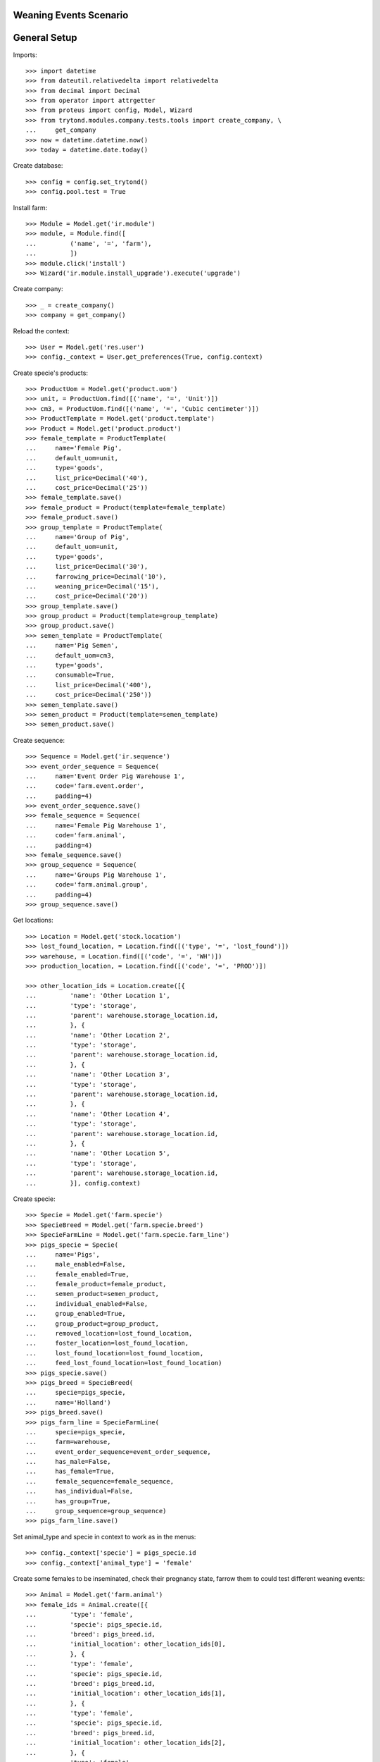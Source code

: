 =======================
Weaning Events Scenario
=======================

=============
General Setup
=============

Imports::

    >>> import datetime
    >>> from dateutil.relativedelta import relativedelta
    >>> from decimal import Decimal
    >>> from operator import attrgetter
    >>> from proteus import config, Model, Wizard
    >>> from trytond.modules.company.tests.tools import create_company, \
    ...     get_company
    >>> now = datetime.datetime.now()
    >>> today = datetime.date.today()

Create database::

    >>> config = config.set_trytond()
    >>> config.pool.test = True

Install farm::

    >>> Module = Model.get('ir.module')
    >>> module, = Module.find([
    ...         ('name', '=', 'farm'),
    ...         ])
    >>> module.click('install')
    >>> Wizard('ir.module.install_upgrade').execute('upgrade')

Create company::

    >>> _ = create_company()
    >>> company = get_company()

Reload the context::

    >>> User = Model.get('res.user')
    >>> config._context = User.get_preferences(True, config.context)

Create specie's products::

    >>> ProductUom = Model.get('product.uom')
    >>> unit, = ProductUom.find([('name', '=', 'Unit')])
    >>> cm3, = ProductUom.find([('name', '=', 'Cubic centimeter')])
    >>> ProductTemplate = Model.get('product.template')
    >>> Product = Model.get('product.product')
    >>> female_template = ProductTemplate(
    ...     name='Female Pig',
    ...     default_uom=unit,
    ...     type='goods',
    ...     list_price=Decimal('40'),
    ...     cost_price=Decimal('25'))
    >>> female_template.save()
    >>> female_product = Product(template=female_template)
    >>> female_product.save()
    >>> group_template = ProductTemplate(
    ...     name='Group of Pig',
    ...     default_uom=unit,
    ...     type='goods',
    ...     list_price=Decimal('30'),
    ...     farrowing_price=Decimal('10'),
    ...     weaning_price=Decimal('15'),
    ...     cost_price=Decimal('20'))
    >>> group_template.save()
    >>> group_product = Product(template=group_template)
    >>> group_product.save()
    >>> semen_template = ProductTemplate(
    ...     name='Pig Semen',
    ...     default_uom=cm3,
    ...     type='goods',
    ...     consumable=True,
    ...     list_price=Decimal('400'),
    ...     cost_price=Decimal('250'))
    >>> semen_template.save()
    >>> semen_product = Product(template=semen_template)
    >>> semen_product.save()

Create sequence::

    >>> Sequence = Model.get('ir.sequence')
    >>> event_order_sequence = Sequence(
    ...     name='Event Order Pig Warehouse 1',
    ...     code='farm.event.order',
    ...     padding=4)
    >>> event_order_sequence.save()
    >>> female_sequence = Sequence(
    ...     name='Female Pig Warehouse 1',
    ...     code='farm.animal',
    ...     padding=4)
    >>> female_sequence.save()
    >>> group_sequence = Sequence(
    ...     name='Groups Pig Warehouse 1',
    ...     code='farm.animal.group',
    ...     padding=4)
    >>> group_sequence.save()

Get locations::

    >>> Location = Model.get('stock.location')
    >>> lost_found_location, = Location.find([('type', '=', 'lost_found')])
    >>> warehouse, = Location.find([('code', '=', 'WH')])
    >>> production_location, = Location.find([('code', '=', 'PROD')])

    >>> other_location_ids = Location.create([{
    ...         'name': 'Other Location 1',
    ...         'type': 'storage',
    ...         'parent': warehouse.storage_location.id,
    ...         }, {
    ...         'name': 'Other Location 2',
    ...         'type': 'storage',
    ...         'parent': warehouse.storage_location.id,
    ...         }, {
    ...         'name': 'Other Location 3',
    ...         'type': 'storage',
    ...         'parent': warehouse.storage_location.id,
    ...         }, {
    ...         'name': 'Other Location 4',
    ...         'type': 'storage',
    ...         'parent': warehouse.storage_location.id,
    ...         }, {
    ...         'name': 'Other Location 5',
    ...         'type': 'storage',
    ...         'parent': warehouse.storage_location.id,
    ...         }], config.context)

Create specie::

    >>> Specie = Model.get('farm.specie')
    >>> SpecieBreed = Model.get('farm.specie.breed')
    >>> SpecieFarmLine = Model.get('farm.specie.farm_line')
    >>> pigs_specie = Specie(
    ...     name='Pigs',
    ...     male_enabled=False,
    ...     female_enabled=True,
    ...     female_product=female_product,
    ...     semen_product=semen_product,
    ...     individual_enabled=False,
    ...     group_enabled=True,
    ...     group_product=group_product,
    ...     removed_location=lost_found_location,
    ...     foster_location=lost_found_location,
    ...     lost_found_location=lost_found_location,
    ...     feed_lost_found_location=lost_found_location)
    >>> pigs_specie.save()
    >>> pigs_breed = SpecieBreed(
    ...     specie=pigs_specie,
    ...     name='Holland')
    >>> pigs_breed.save()
    >>> pigs_farm_line = SpecieFarmLine(
    ...     specie=pigs_specie,
    ...     farm=warehouse,
    ...     event_order_sequence=event_order_sequence,
    ...     has_male=False,
    ...     has_female=True,
    ...     female_sequence=female_sequence,
    ...     has_individual=False,
    ...     has_group=True,
    ...     group_sequence=group_sequence)
    >>> pigs_farm_line.save()

Set animal_type and specie in context to work as in the menus::

    >>> config._context['specie'] = pigs_specie.id
    >>> config._context['animal_type'] = 'female'

Create some females to be inseminated, check their pregnancy state, farrow them
to could test different weaning events::

    >>> Animal = Model.get('farm.animal')
    >>> female_ids = Animal.create([{
    ...         'type': 'female',
    ...         'specie': pigs_specie.id,
    ...         'breed': pigs_breed.id,
    ...         'initial_location': other_location_ids[0],
    ...         }, {
    ...         'type': 'female',
    ...         'specie': pigs_specie.id,
    ...         'breed': pigs_breed.id,
    ...         'initial_location': other_location_ids[1],
    ...         }, {
    ...         'type': 'female',
    ...         'specie': pigs_specie.id,
    ...         'breed': pigs_breed.id,
    ...         'initial_location': other_location_ids[2],
    ...         }, {
    ...         'type': 'female',
    ...         'specie': pigs_specie.id,
    ...         'breed': pigs_breed.id,
    ...         'initial_location': other_location_ids[3],
    ...         }], config.context)
    >>> females = [Animal(i) for i in female_ids]
    >>> all(f.farm.code == 'WH' for f in females)
    True
    >>> not any(bool(f.current_cycle) for f in females)
    True
    >>> all(f.state == 'prospective' for f in females)
    True

Create insemination events for the females without dose BoM nor Lot and
validate them and check the females state::

    >>> InseminationEvent = Model.get('farm.insemination.event')
    >>> now = datetime.datetime.now()
    >>> inseminate_events = InseminationEvent.create([{
    ...         'animal_type': 'female',
    ...         'specie': pigs_specie.id,
    ...         'farm': warehouse.id,
    ...         'timestamp': now,
    ...         'animal': f.id,
    ...         } for f in females], config.context)
    >>> InseminationEvent.validate_event(inseminate_events, config.context)
    >>> all(InseminationEvent(i).state == 'validated'
    ...     for i in inseminate_events)
    True
    >>> females = [Animal(i) for i in female_ids]
    >>> all(f.current_cycle.state == 'mated' for f in females)
    True
    >>> all(f.state == 'mated' for f in females)
    True

Create pregnancy diagnosis events with positive result, validate them and check
females state and pregnancy state::

    >>> PregnancyDiagnosisEvent = Model.get('farm.pregnancy_diagnosis.event')
    >>> now = datetime.datetime.now()
    >>> diagnosis_events = PregnancyDiagnosisEvent.create([{
    ...         'animal_type': 'female',
    ...         'specie': pigs_specie.id,
    ...         'farm': warehouse.id,
    ...         'timestamp': now,
    ...         'animal': f.id,
    ...         'result': 'positive',
    ...         } for f in females], config.context)
    >>> PregnancyDiagnosisEvent.validate_event(diagnosis_events, config.context)
    >>> all(PregnancyDiagnosisEvent(i).state == 'validated'
    ...     for i in diagnosis_events)
    True
    >>> females = [Animal(i) for i in female_ids]
    >>> all(f.current_cycle.pregnant for f in females)
    True
    >>> all(f.current_cycle.state == 'pregnant' for f in females)
    True

Create a farrowing event for each female with 6, 7, 8 and 9 lives respectively,
validate them and check females state and female's live values::

    >>> FarrowingEvent = Model.get('farm.farrowing.event')
    >>> now = datetime.datetime.now()
    >>> farrow_events = FarrowingEvent.create([{
    ...         'animal_type': 'female',
    ...         'specie': pigs_specie.id,
    ...         'farm': warehouse.id,
    ...         'timestamp': now,
    ...         'animal': females[i].id,
    ...         'live': 6 + i,
    ...         } for i in range(0, len(females))], config.context)
    >>> FarrowingEvent.validate_event(farrow_events, config.context)
    >>> all(FarrowingEvent(i).state == 'validated' for i in farrow_events)
    True
    >>> all(FarrowingEvent(i).produced_group.lot.cost_price == Decimal('10.0')
    ...     for i in farrow_events)
    True
    >>> females = [Animal(i) for i in female_ids]
    >>> not any(f.current_cycle.pregnant for f in females)
    True
    >>> all(f.current_cycle.state == 'lactating' for f in females)
    True
    >>> all(f.state == 'mated' for f in females)
    True
    >>> females[0].current_cycle.live
    6
    >>> females[0].current_cycle.removed
    >>> females[-1].current_cycle.live == (6 + len(females) - 1)
    True

Create a weaning event for first female (6 lives) with 6 as quantity, with
current female location as destination location for female and group and
without weaned group::

    >>> WeaningEvent = Model.get('farm.weaning.event')
    >>> now = datetime.datetime.now()
    >>> female1 = females[0]
    >>> weaning_event1 = WeaningEvent()
    >>> weaning_event1.animal_type = 'female'
    >>> weaning_event1.specie = pigs_specie
    >>> weaning_event1.farm = warehouse
    >>> weaning_event1.timestamp = now
    >>> weaning_event1.animal = female1
    >>> weaning_event1.quantity = 6
    >>> weaning_event1.female_to_location = female1.location
    >>> weaning_event1.weaned_to_location = female1.location
    >>> weaning_event1.save()

Validate weaning event::

    >>> WeaningEvent.validate_event([weaning_event1.id], config.context)
    >>> weaning_event1.reload()
    >>> weaning_event1.state
    u'validated'

Check female's current cycle state is 'unmated' and its weaned value is 6 and
the weaning event doesn't have female, weaned nor lost moves::

    >>> female1.reload()
    >>> female1.current_cycle.state
    u'unmated'
    >>> female1.current_cycle.weaned
    6
    >>> female1.current_cycle.removed
    0
    >>> female1.current_cycle.weaning_event.female_move
    >>> female1.current_cycle.weaning_event.weaned_move
    >>> female1.current_cycle.weaning_event.lost_move
    >>> lot = weaning_event1.farrowing_group.lot
    >>> len(lot.cost_lines)
    2
    >>> lot.cost_price == Decimal('15.0')
    True
    >>> weaning_cost_line, = [x for x in lot.cost_lines
    ...     if x.origin == weaning_event1]
    >>> weaning_cost_line.unit_price == Decimal('5.0')
    True

Create a weaning event for second female (7 lives) with 6 as quantity, with
current female location as destination of weaned group but not for destination
female location and without weaned group::

    >>> WeaningEvent = Model.get('farm.weaning.event')
    >>> now = datetime.datetime.now()
    >>> female2 = females[1]
    >>> weaning_event2 = WeaningEvent(
    ...     animal_type='female',
    ...     specie=pigs_specie,
    ...     farm=warehouse,
    ...     timestamp=now,
    ...     animal=female2,
    ...     quantity=6,
    ...     female_to_location=other_location_ids[-1],
    ...     weaned_to_location=female2.location)
    >>> weaning_event2.save()

Validate weaning event::

    >>> WeaningEvent.validate_event([weaning_event2.id], config.context)
    >>> weaning_event2.reload()
    >>> weaning_event2.state
    u'validated'

Check female's current cycle state is 'unmated' and its weaned value is 6 and
the weaning event has female and lost moves but not weaned group move::

    >>> female2.reload()
    >>> female2.current_cycle.state
    u'unmated'
    >>> female2.current_cycle.weaned
    6
    >>> female2.current_cycle.removed
    1
    >>> female2.current_cycle.weaning_event.female_move.state
    u'done'
    >>> female2.current_cycle.weaning_event.weaned_move
    >>> female2.current_cycle.weaning_event.lost_move.quantity
    1.0

Create a weaning event for third female (8 lives) with 8 as quantity, with
different destination location for female and group and without weaned group::

    >>> WeaningEvent = Model.get('farm.weaning.event')
    >>> now = datetime.datetime.now()
    >>> female3 = females[2]
    >>> weaning_event3 = WeaningEvent(
    ...     animal_type='female',
    ...     specie=pigs_specie,
    ...     farm=warehouse,
    ...     timestamp=now,
    ...     animal=female3,
    ...     quantity=8,
    ...     female_to_location=other_location_ids[-1],
    ...     weaned_to_location=other_location_ids[-1])
    >>> weaning_event3.save()

Validate weaning event::

    >>> WeaningEvent.validate_event([weaning_event3.id], config.context)
    >>> weaning_event3.reload()
    >>> weaning_event3.state
    u'validated'

Check female's current cycle state is 'unmated' and its weaned value is 8 and
the weaning event has female and weaned group moves but not lost move::

    >>> female3.reload()
    >>> female3.current_cycle.state
    u'unmated'
    >>> female3.current_cycle.weaned
    8
    >>> female3.current_cycle.weaning_event.female_move.state
    u'done'
    >>> female3.current_cycle.weaning_event.weaned_move.quantity
    8.0
    >>> female3.current_cycle.weaning_event.lost_move

Create a group::

    >>> AnimalGroup = Model.get('farm.animal.group')
    >>> animal_group = AnimalGroup(
    ...     specie=pigs_specie,
    ...     breed=pigs_breed,
    ...     initial_location=other_location_ids[-1],
    ...     initial_quantity=4)
    >>> animal_group.save()

Create a weaning event for third female (9 lives) with 7 as quantity, with
current female location as destination of female and group but with weaned
group::

    >>> WeaningEvent = Model.get('farm.weaning.event')
    >>> now = datetime.datetime.now()
    >>> female4 = females[3]
    >>> weaning_event4 = WeaningEvent(
    ...     animal_type='female',
    ...     specie=pigs_specie,
    ...     farm=warehouse,
    ...     timestamp=now,
    ...     animal=female4,
    ...     quantity=7,
    ...     female_to_location=female4.location,
    ...     weaned_to_location=female4.location,
    ...     weaned_group=animal_group)
    >>> weaning_event4.save()

Validate weaning event::

    >>> WeaningEvent.validate_event([weaning_event4.id], config.context)
    >>> weaning_event4.reload()
    >>> weaning_event4.state
    u'validated'

Check female's current cycle state is 'unmated' and its weaned value is 7 and
the weaning event has lost move and **transformation event** but not female nor
weaned group moves::

    >>> female4.reload()
    >>> female4.current_cycle.state
    u'unmated'
    >>> female4.current_cycle.weaned
    7
    >>> female4.current_cycle.weaning_event.female_move
    >>> female4.current_cycle.weaning_event.weaned_move
    >>> female4.current_cycle.weaning_event.lost_move.quantity
    2.0
    >>> female4.current_cycle.weaning_event.transformation_event.state
    u'validated'
    >>> lot = weaning_event4.weaned_group.lot
    >>> len(lot.cost_lines)
    2
    >>> lot.cost_price == Decimal('15.0')
    True
    >>> weaning_cost_line, = [x for x in lot.cost_lines
    ...     if x.origin == weaning_event4]
    >>> weaning_cost_line.unit_price == Decimal('-5.0')
    True

